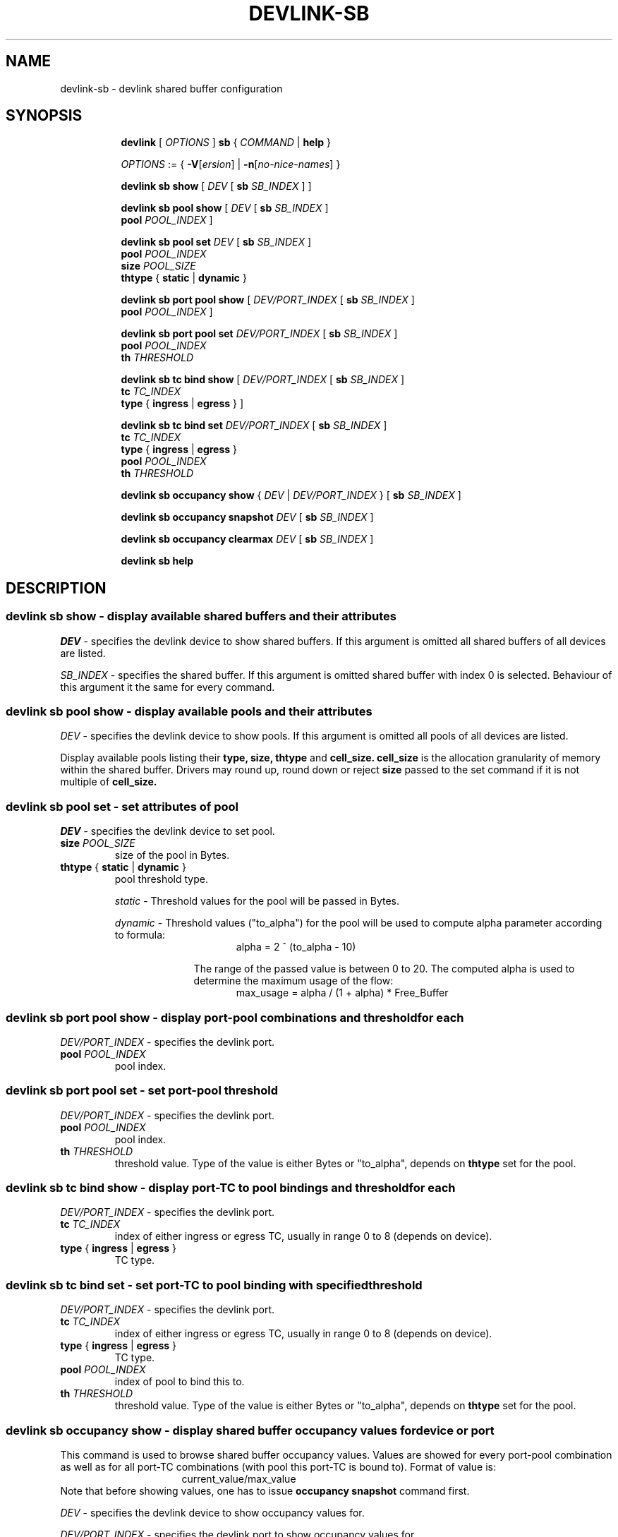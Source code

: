 .TH DEVLINK\-SB 8 "14 Apr 2016" "iproute2" "Linux"
.SH NAME
devlink-sb \- devlink shared buffer configuration
.SH SYNOPSIS
.sp
.ad l
.in +8
.ti -8
.B devlink
.RI "[ " OPTIONS " ]"
.B sb
.RI  " { " COMMAND " | "
.BR help " }"
.sp

.ti -8
.IR OPTIONS " := { "
\fB\-V\fR[\fIersion\fR] |
\fB\-n\fR[\fIno-nice-names\fR] }

.ti -8
.BR "devlink sb show "
.RI "[ " DEV " [ "
.B sb
.IR SB_INDEX " ] ]"

.ti -8
.BR "devlink sb pool show "
.RI "[ " DEV " [ "
.B sb
.IR SB_INDEX " ] "
.br
.B pool
.IR POOL_INDEX " ]"

.ti -8
.BI "devlink sb pool set " DEV "
.RB "[ " sb
.IR SB_INDEX " ] "
.br
.BI pool " POOL_INDEX "
.br
.BI size " POOL_SIZE "
.br
.BR thtype " { " static " | " dynamic " }"

.ti -8
.BR "devlink sb port pool show "
.RI "[ " DEV/PORT_INDEX " [ "
.B sb
.IR SB_INDEX " ] "
.br
.B pool
.IR POOL_INDEX " ]"

.ti -8
.BI "devlink sb port pool set " DEV/PORT_INDEX "
.RB "[ " sb
.IR SB_INDEX " ] "
.br
.BI pool " POOL_INDEX "
.br
.BI th " THRESHOLD "

.ti -8
.BR "devlink sb tc bind show "
.RI "[ " DEV/PORT_INDEX " [ "
.B sb
.IR SB_INDEX " ] "
.br
.BI tc " TC_INDEX "
.br
.B type
.RB "{ " ingress " | " egress " } ]"

.ti -8
.BI "devlink sb tc bind set " DEV/PORT_INDEX "
.RB "[ " sb
.IR SB_INDEX " ] "
.br
.BI tc " TC_INDEX "
.br
.BR type " { " ingress " | " egress " }"
.br
.BI pool " POOL_INDEX "
.br
.BI th " THRESHOLD "

.ti -8
.BR "devlink sb occupancy show "
.RI "{ " DEV " | " DEV/PORT_INDEX " } [ "
.B sb
.IR SB_INDEX " ] "

.ti -8
.BR "devlink sb occupancy snapshot "
.IR DEV " [ "
.B sb
.IR SB_INDEX " ]"

.ti -8
.BR "devlink sb occupancy clearmax "
.IR DEV " [ "
.B sb
.IR SB_INDEX " ]"

.ti -8
.B devlink sb help

.SH "DESCRIPTION"
.SS devlink sb show - display available shared buffers and their attributes

.PP
.I "DEV"
- specifies the devlink device to show shared buffers.
If this argument is omitted all shared buffers of all devices are listed.

.PP
.I "SB_INDEX"
- specifies the shared buffer.
If this argument is omitted shared buffer with index 0 is selected.
Behaviour of this argument it the same for every command.

.SS devlink sb pool show - display available pools and their attributes

.PP
.I "DEV"
- specifies the devlink device to show pools.
If this argument is omitted all pools of all devices are listed.

Display available pools listing their
.B type, size, thtype
and
.B cell_size. cell_size
is the allocation granularity of memory within the shared buffer. Drivers
may round up, round down or reject
.B size
passed to the set command if it is not multiple of
.B cell_size.

.SS devlink sb pool set - set attributes of pool

.PP
.I "DEV"
- specifies the devlink device to set pool.

.TP
.BI size " POOL_SIZE"
size of the pool in Bytes.

.TP
.BR thtype " { " static " | " dynamic " } "
pool threshold type.

.I static
- Threshold values for the pool will be passed in Bytes.

.I dynamic
- Threshold values ("to_alpha") for the pool will be used to compute alpha parameter according to formula:
.br
.in +16
alpha = 2 ^ (to_alpha - 10)
.in -16

.in +10
The range of the passed value is between 0 to 20. The computed alpha is used to determine the maximum usage of the flow:
.in -10
.br
.in +16
max_usage = alpha / (1 + alpha) * Free_Buffer
.in -16

.SS devlink sb port pool show - display port-pool combinations and threshold for each
.I "DEV/PORT_INDEX"
- specifies the devlink port.

.TP
.BI pool " POOL_INDEX"
pool index.

.SS devlink sb port pool set - set port-pool threshold
.I "DEV/PORT_INDEX"
- specifies the devlink port.

.TP
.BI pool " POOL_INDEX"
pool index.

.TP
.BI th " THRESHOLD"
threshold value. Type of the value is either Bytes or "to_alpha", depends on
.B thtype
set for the pool.

.SS devlink sb tc bind show - display port-TC to pool bindings and threshold for each

.I "DEV/PORT_INDEX"
- specifies the devlink port.

.TP
.BI tc " TC_INDEX"
index of either ingress or egress TC, usually in range 0 to 8 (depends on device).

.TP
.BR type " { " ingress " | " egress " } "
TC type.

.SS devlink sb tc bind set - set port-TC to pool binding with specified threshold

.I "DEV/PORT_INDEX"
- specifies the devlink port.

.TP
.BI tc " TC_INDEX"
index of either ingress or egress TC, usually in range 0 to 8 (depends on device).

.TP
.BR type " { " ingress " | " egress " } "
TC type.

.TP
.BI pool " POOL_INDEX"
index of pool to bind this to.

.TP
.BI th " THRESHOLD"
threshold value. Type of the value is either Bytes or "to_alpha", depends on
.B thtype
set for the pool.

.SS devlink sb occupancy show - display shared buffer occupancy values for device or port

.PP
This command is used to browse shared buffer occupancy values. Values are showed for every port-pool combination as well as for all port-TC combinations (with pool this port-TC is bound to). Format of value is:
.br
.in +16
current_value/max_value
.in -16
Note that before showing values, one has to issue
.B occupancy snapshot
command first.

.PP
.I "DEV"
- specifies the devlink device to show occupancy values for.

.I "DEV/PORT_INDEX"
- specifies the devlink port to show occupancy values for.

.SS devlink sb occupancy snapshot - take occupancy snapshot of shared buffer for device
This command is used to take a snapshot of shared buffer occupancy values. After that, the values can be showed using
.B occupancy show
command.

.PP
.I "DEV"
- specifies the devlink device to take occupancy snapshot on.

.SS devlink sb occupancy clearmax - clear occupancy watermarks of shared buffer for device
This command is used to reset maximal occupancy values reached for whole device. Note that before browsing reset values, one has to issue
.B occupancy snapshot
command.

.PP
.I "DEV"
- specifies the devlink device to clear occupancy watermarks on.

.SH "EXAMPLES"
.PP
devlink sb show
.RS 4
List available share buffers.
.RE
.PP
devlink sb pool show
.RS 4
List available pools and their config.
.RE
.PP
devlink sb port pool show pci/0000:03:00.0/1 pool 0
.RS 4
Show port-pool setup for specified port and pool.
.RE
.PP
sudo devlink sb port pool set pci/0000:03:00.0/1 pool 0 th 15
.RS 4
Change threshold for port specified port and pool.
.RE
.PP
devlink sb tc bind show pci/0000:03:00.0/1 tc 0 type ingress
.RS 4
Show pool binding and threshold for specified port and TC.
.RE
.PP
sudo devlink sb tc bind set pci/0000:03:00.0/1 tc 0 type ingress pool 0 th 9
.RS 4
Set pool binding and threshold for specified port and TC.
.RE
.PP
sudo devlink sb occupancy snapshot pci/0000:03:00.0
.RS 4
Make a snapshot of occupancy of shared buffer for specified devlink device.
.RE
.PP
devlink sb occupancy show pci/0000:03:00.0/1
.RS 4
Show occupancy for specified port from the snapshot.
.RE
.PP
sudo devlink sb occupancy clearmax pci/0000:03:00.0
.RS 4
Clear watermarks for shared buffer of specified devlink device.


.SH SEE ALSO
.BR devlink (8),
.BR devlink-dev (8),
.BR devlink-port (8),
.BR devlink-monitor (8),
.br

.SH AUTHOR
Jiri Pirko <jiri@mellanox.com>

